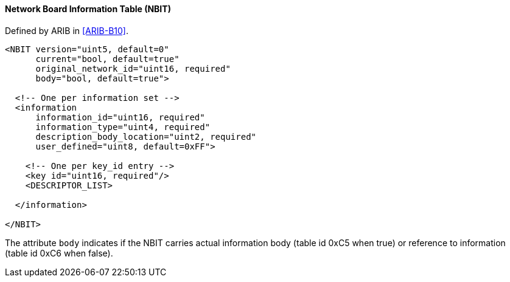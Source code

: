 ==== Network Board Information Table (NBIT)

Defined by ARIB in <<ARIB-B10>>.

[source,xml]
----
<NBIT version="uint5, default=0"
      current="bool, default=true"
      original_network_id="uint16, required"
      body="bool, default=true">

  <!-- One per information set -->
  <information
      information_id="uint16, required"
      information_type="uint4, required"
      description_body_location="uint2, required"
      user_defined="uint8, default=0xFF">

    <!-- One per key_id entry -->
    <key id="uint16, required"/>
    <DESCRIPTOR_LIST>

  </information>

</NBIT>
----

The attribute `body` indicates if the NBIT carries actual information body (table id 0xC5 when true)
or reference to information (table id 0xC6 when false).
